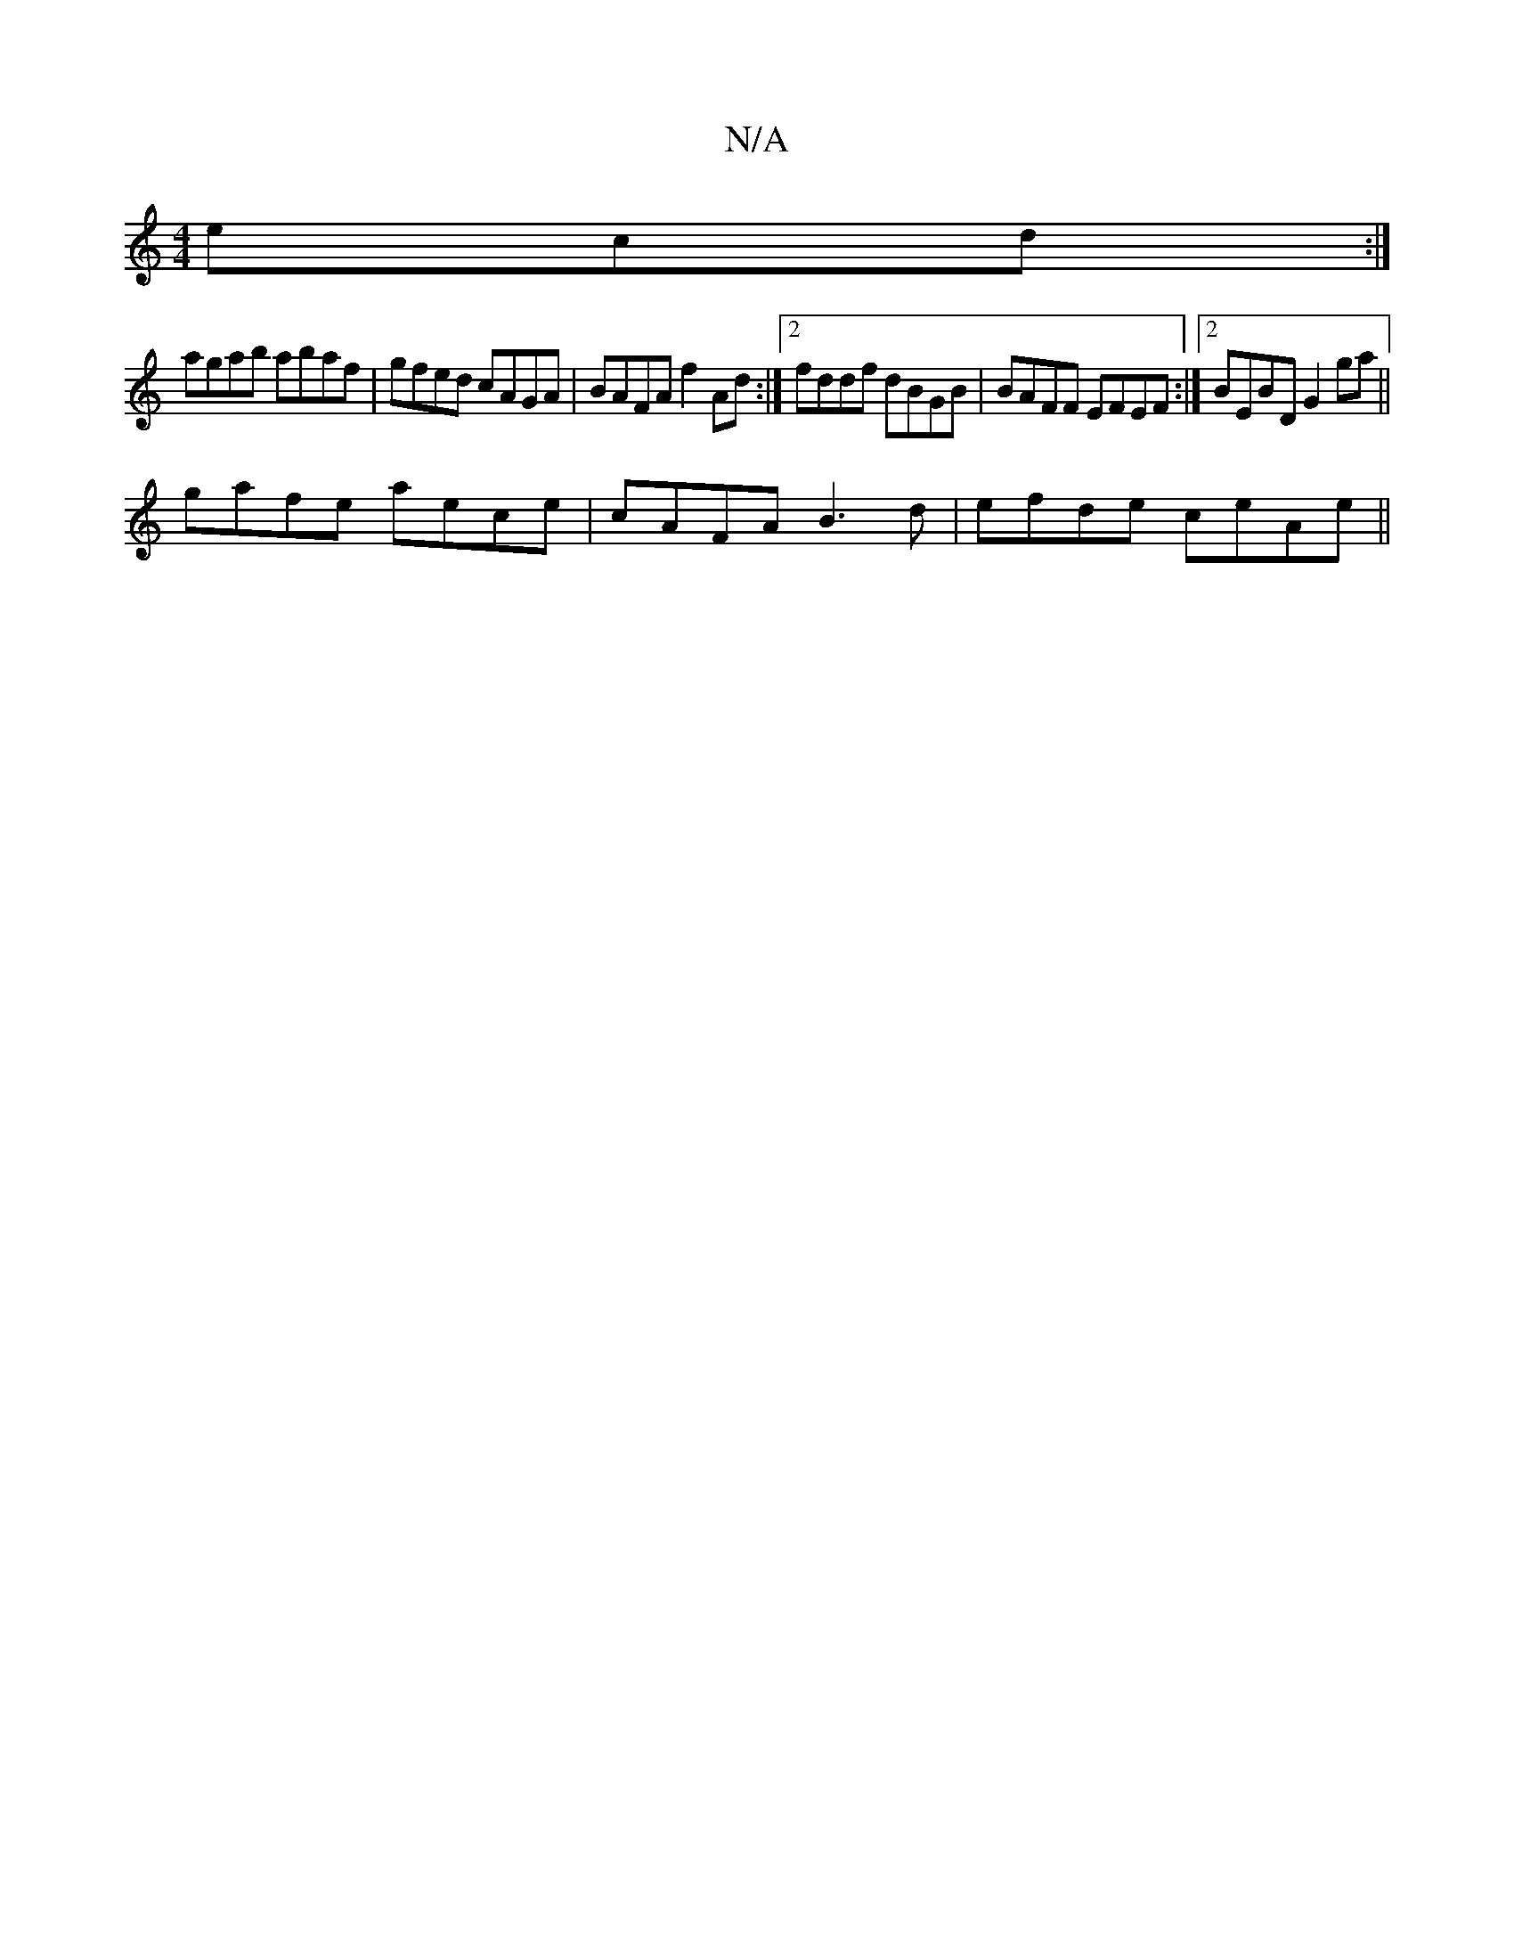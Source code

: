 X:1
T:N/A
M:4/4
R:N/A
K:Cmajor
ecd:|
agab abaf|gfed cAGA| BAFA f2Ad:|2 fddf dBGB|BAFF EFEF:|2 BEBD G2ga||
gafe aece| cAFA B3d|efde ceAe||

dAFD EFAd | fadA FAAd |1 cABA B3A|
B2cd ed (3dBA|GF~G2 GFED|GDBA GE~D2|cBAG AFFE|GAdG GcdB|c